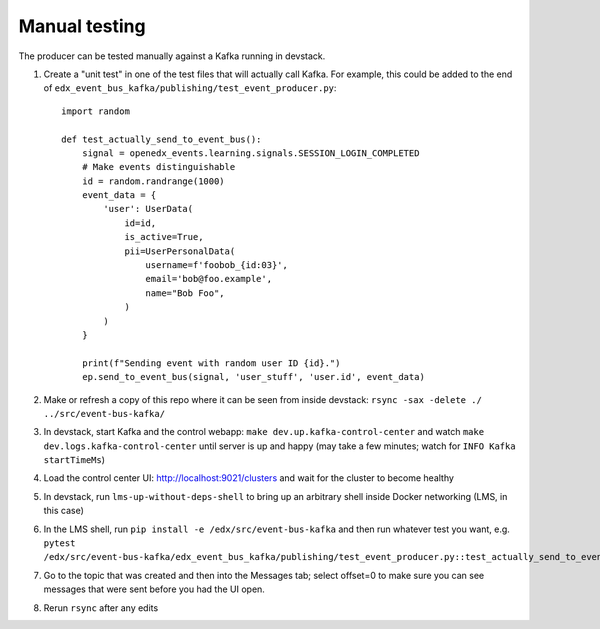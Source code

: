 Manual testing
==============

The producer can be tested manually against a Kafka running in devstack.

#. Create a "unit test" in one of the test files that will actually call Kafka. For example, this could be added to the end of ``edx_event_bus_kafka/publishing/test_event_producer.py``::

    import random

    def test_actually_send_to_event_bus():
        signal = openedx_events.learning.signals.SESSION_LOGIN_COMPLETED
        # Make events distinguishable
        id = random.randrange(1000)
        event_data = {
            'user': UserData(
                id=id,
                is_active=True,
                pii=UserPersonalData(
                    username=f'foobob_{id:03}',
                    email='bob@foo.example',
                    name="Bob Foo",
                )
            )
        }

        print(f"Sending event with random user ID {id}.")
        ep.send_to_event_bus(signal, 'user_stuff', 'user.id', event_data)

#. Make or refresh a copy of this repo where it can be seen from inside devstack: ``rsync -sax -delete ./ ../src/event-bus-kafka/``
#. In devstack, start Kafka and the control webapp: ``make dev.up.kafka-control-center`` and watch ``make dev.logs.kafka-control-center`` until server is up and happy (may take a few minutes; watch for ``INFO Kafka startTimeMs``)
#. Load the control center UI: http://localhost:9021/clusters and wait for the cluster to become healthy
#. In devstack, run ``lms-up-without-deps-shell`` to bring up an arbitrary shell inside Docker networking (LMS, in this case)
#. In the LMS shell, run ``pip install -e /edx/src/event-bus-kafka`` and then run whatever test you want, e.g. ``pytest /edx/src/event-bus-kafka/edx_event_bus_kafka/publishing/test_event_producer.py::test_actually_send_to_event_bus``
#. Go to the topic that was created and then into the Messages tab; select offset=0 to make sure you can see messages that were sent before you had the UI open.
#. Rerun ``rsync`` after any edits
